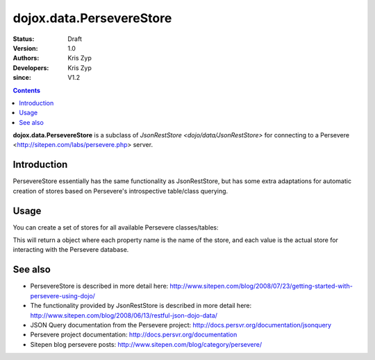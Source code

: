 .. _dojox/data/PersevereStore:

=========================
dojox.data.PersevereStore
=========================

:Status: Draft
:Version: 1.0
:Authors: Kris Zyp
:Developers: Kris Zyp
:since: V1.2

.. contents::
    :depth: 3

**dojox.data.PersevereStore** is a subclass of `JsonRestStore <dojo/data/JsonRestStore>` for connecting to a Persevere <http://sitepen.com/labs/persevere.php> server.


Introduction
============

PersevereStore essentially has the same functionality as JsonRestStore, but has some extra adaptations for automatic creation of stores based on Persevere's introspective table/class querying.

Usage
=====

You can create a set of stores for all available Persevere classes/tables:

.. js ::

 myStores = dojox.data.PersevereStore.getStores("/", true); // do it synchronously
 ... or ...
 dojox.data.PersevereStore.getStores("/").then(function(results){
   // do it asynchronously
   myStores = results;
 });

This will return a object where each property name is the name of the store, and each value is the actual store for interacting with the Persevere database.

See also
========

* PersevereStore is described in more detail here: http://www.sitepen.com/blog/2008/07/23/getting-started-with-persevere-using-dojo/

* The functionality provided by JsonRestStore is described in more detail here: http://www.sitepen.com/blog/2008/06/13/restful-json-dojo-data/

* JSON Query documentation from the Persevere project: http://docs.persvr.org/documentation/jsonquery

* Persevere project documentation: http://docs.persvr.org/documentation

* Sitepen blog persevere posts: http://www.sitepen.com/blog/category/persevere/

